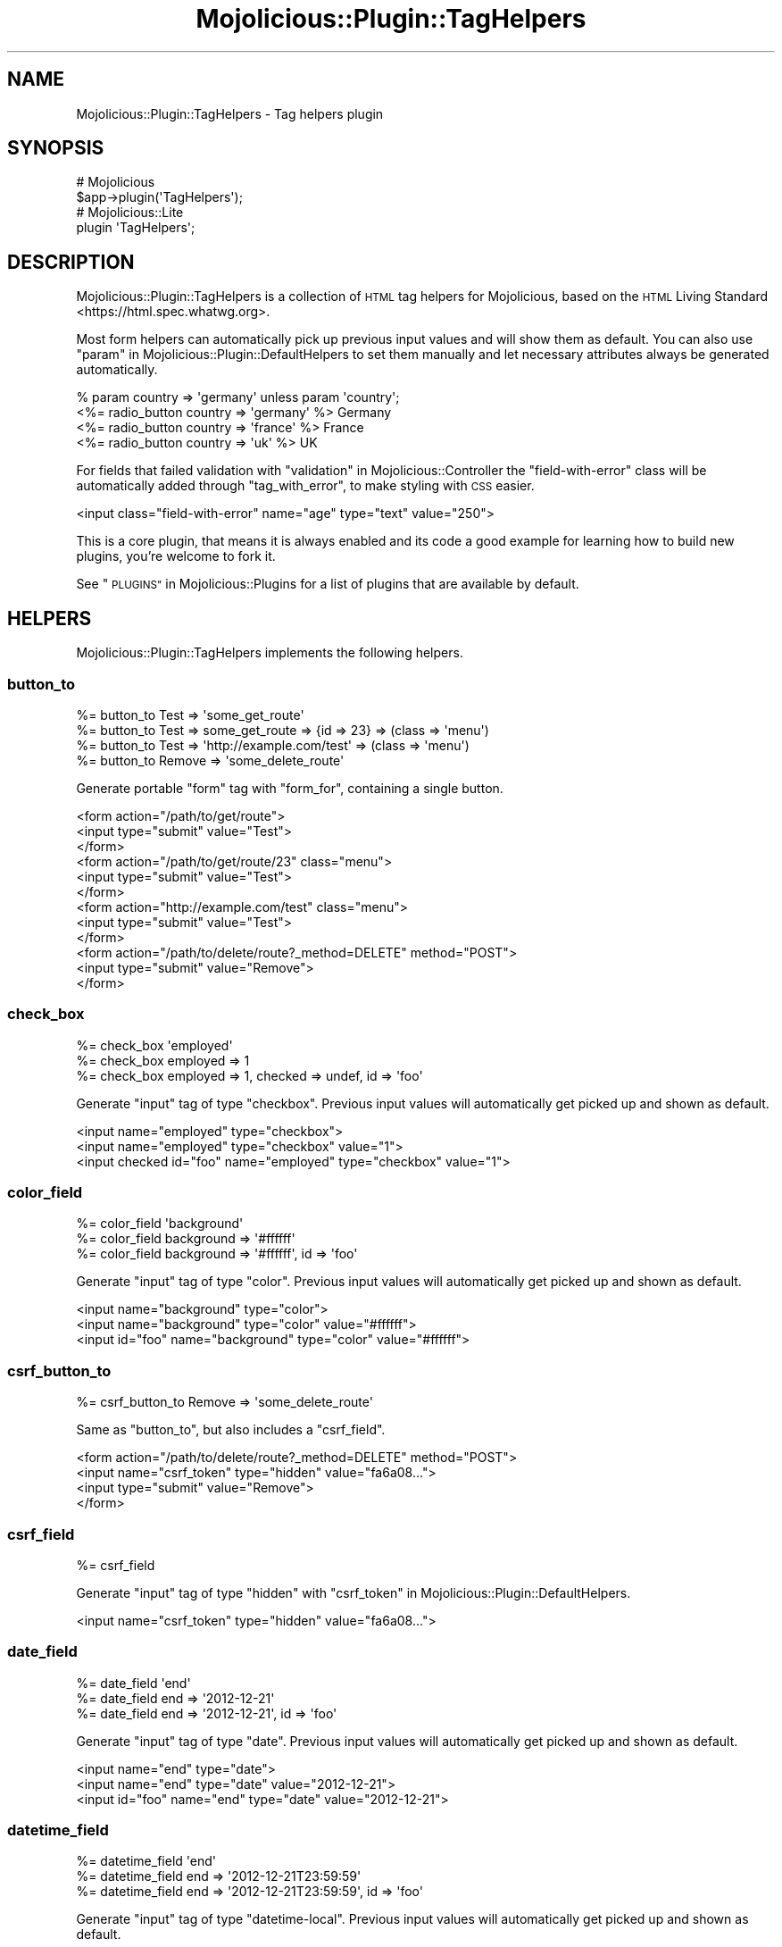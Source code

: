 .\" Automatically generated by Pod::Man 4.09 (Pod::Simple 3.35)
.\"
.\" Standard preamble:
.\" ========================================================================
.de Sp \" Vertical space (when we can't use .PP)
.if t .sp .5v
.if n .sp
..
.de Vb \" Begin verbatim text
.ft CW
.nf
.ne \\$1
..
.de Ve \" End verbatim text
.ft R
.fi
..
.\" Set up some character translations and predefined strings.  \*(-- will
.\" give an unbreakable dash, \*(PI will give pi, \*(L" will give a left
.\" double quote, and \*(R" will give a right double quote.  \*(C+ will
.\" give a nicer C++.  Capital omega is used to do unbreakable dashes and
.\" therefore won't be available.  \*(C` and \*(C' expand to `' in nroff,
.\" nothing in troff, for use with C<>.
.tr \(*W-
.ds C+ C\v'-.1v'\h'-1p'\s-2+\h'-1p'+\s0\v'.1v'\h'-1p'
.ie n \{\
.    ds -- \(*W-
.    ds PI pi
.    if (\n(.H=4u)&(1m=24u) .ds -- \(*W\h'-12u'\(*W\h'-12u'-\" diablo 10 pitch
.    if (\n(.H=4u)&(1m=20u) .ds -- \(*W\h'-12u'\(*W\h'-8u'-\"  diablo 12 pitch
.    ds L" ""
.    ds R" ""
.    ds C` ""
.    ds C' ""
'br\}
.el\{\
.    ds -- \|\(em\|
.    ds PI \(*p
.    ds L" ``
.    ds R" ''
.    ds C`
.    ds C'
'br\}
.\"
.\" Escape single quotes in literal strings from groff's Unicode transform.
.ie \n(.g .ds Aq \(aq
.el       .ds Aq '
.\"
.\" If the F register is >0, we'll generate index entries on stderr for
.\" titles (.TH), headers (.SH), subsections (.SS), items (.Ip), and index
.\" entries marked with X<> in POD.  Of course, you'll have to process the
.\" output yourself in some meaningful fashion.
.\"
.\" Avoid warning from groff about undefined register 'F'.
.de IX
..
.if !\nF .nr F 0
.if \nF>0 \{\
.    de IX
.    tm Index:\\$1\t\\n%\t"\\$2"
..
.    if !\nF==2 \{\
.        nr % 0
.        nr F 2
.    \}
.\}
.\" ========================================================================
.\"
.IX Title "Mojolicious::Plugin::TagHelpers 3"
.TH Mojolicious::Plugin::TagHelpers 3 "2018-05-19" "perl v5.22.5" "User Contributed Perl Documentation"
.\" For nroff, turn off justification.  Always turn off hyphenation; it makes
.\" way too many mistakes in technical documents.
.if n .ad l
.nh
.SH "NAME"
Mojolicious::Plugin::TagHelpers \- Tag helpers plugin
.SH "SYNOPSIS"
.IX Header "SYNOPSIS"
.Vb 2
\&  # Mojolicious
\&  $app\->plugin(\*(AqTagHelpers\*(Aq);
\&
\&  # Mojolicious::Lite
\&  plugin \*(AqTagHelpers\*(Aq;
.Ve
.SH "DESCRIPTION"
.IX Header "DESCRIPTION"
Mojolicious::Plugin::TagHelpers is a collection of \s-1HTML\s0 tag helpers for
Mojolicious, based on the
\&\s-1HTML\s0 Living Standard <https://html.spec.whatwg.org>.
.PP
Most form helpers can automatically pick up previous input values and will show
them as default. You can also use
\&\*(L"param\*(R" in Mojolicious::Plugin::DefaultHelpers to set them manually and let
necessary attributes always be generated automatically.
.PP
.Vb 4
\&  % param country => \*(Aqgermany\*(Aq unless param \*(Aqcountry\*(Aq;
\&  <%= radio_button country => \*(Aqgermany\*(Aq %> Germany
\&  <%= radio_button country => \*(Aqfrance\*(Aq  %> France
\&  <%= radio_button country => \*(Aquk\*(Aq      %> UK
.Ve
.PP
For fields that failed validation with \*(L"validation\*(R" in Mojolicious::Controller
the \f(CW\*(C`field\-with\-error\*(C'\fR class will be automatically added through
\&\*(L"tag_with_error\*(R", to make styling with \s-1CSS\s0 easier.
.PP
.Vb 1
\&  <input class="field\-with\-error" name="age" type="text" value="250">
.Ve
.PP
This is a core plugin, that means it is always enabled and its code a good
example for learning how to build new plugins, you're welcome to fork it.
.PP
See \*(L"\s-1PLUGINS\*(R"\s0 in Mojolicious::Plugins for a list of plugins that are available
by default.
.SH "HELPERS"
.IX Header "HELPERS"
Mojolicious::Plugin::TagHelpers implements the following helpers.
.SS "button_to"
.IX Subsection "button_to"
.Vb 4
\&  %= button_to Test => \*(Aqsome_get_route\*(Aq
\&  %= button_to Test => some_get_route => {id => 23} => (class => \*(Aqmenu\*(Aq)
\&  %= button_to Test => \*(Aqhttp://example.com/test\*(Aq => (class => \*(Aqmenu\*(Aq)
\&  %= button_to Remove => \*(Aqsome_delete_route\*(Aq
.Ve
.PP
Generate portable \f(CW\*(C`form\*(C'\fR tag with \*(L"form_for\*(R", containing a single button.
.PP
.Vb 12
\&  <form action="/path/to/get/route">
\&    <input type="submit" value="Test">
\&  </form>
\&  <form action="/path/to/get/route/23" class="menu">
\&    <input type="submit" value="Test">
\&  </form>
\&  <form action="http://example.com/test" class="menu">
\&    <input type="submit" value="Test">
\&  </form>
\&  <form action="/path/to/delete/route?_method=DELETE" method="POST">
\&    <input type="submit" value="Remove">
\&  </form>
.Ve
.SS "check_box"
.IX Subsection "check_box"
.Vb 3
\&  %= check_box \*(Aqemployed\*(Aq
\&  %= check_box employed => 1
\&  %= check_box employed => 1, checked => undef, id => \*(Aqfoo\*(Aq
.Ve
.PP
Generate \f(CW\*(C`input\*(C'\fR tag of type \f(CW\*(C`checkbox\*(C'\fR. Previous input values will
automatically get picked up and shown as default.
.PP
.Vb 3
\&  <input name="employed" type="checkbox">
\&  <input name="employed" type="checkbox" value="1">
\&  <input checked id="foo" name="employed" type="checkbox" value="1">
.Ve
.SS "color_field"
.IX Subsection "color_field"
.Vb 3
\&  %= color_field \*(Aqbackground\*(Aq
\&  %= color_field background => \*(Aq#ffffff\*(Aq
\&  %= color_field background => \*(Aq#ffffff\*(Aq, id => \*(Aqfoo\*(Aq
.Ve
.PP
Generate \f(CW\*(C`input\*(C'\fR tag of type \f(CW\*(C`color\*(C'\fR. Previous input values will
automatically get picked up and shown as default.
.PP
.Vb 3
\&  <input name="background" type="color">
\&  <input name="background" type="color" value="#ffffff">
\&  <input id="foo" name="background" type="color" value="#ffffff">
.Ve
.SS "csrf_button_to"
.IX Subsection "csrf_button_to"
.Vb 1
\&  %= csrf_button_to Remove => \*(Aqsome_delete_route\*(Aq
.Ve
.PP
Same as \*(L"button_to\*(R", but also includes a \*(L"csrf_field\*(R".
.PP
.Vb 4
\&  <form action="/path/to/delete/route?_method=DELETE" method="POST">
\&    <input name="csrf_token" type="hidden" value="fa6a08...">
\&    <input type="submit" value="Remove">
\&  </form>
.Ve
.SS "csrf_field"
.IX Subsection "csrf_field"
.Vb 1
\&  %= csrf_field
.Ve
.PP
Generate \f(CW\*(C`input\*(C'\fR tag of type \f(CW\*(C`hidden\*(C'\fR with
\&\*(L"csrf_token\*(R" in Mojolicious::Plugin::DefaultHelpers.
.PP
.Vb 1
\&  <input name="csrf_token" type="hidden" value="fa6a08...">
.Ve
.SS "date_field"
.IX Subsection "date_field"
.Vb 3
\&  %= date_field \*(Aqend\*(Aq
\&  %= date_field end => \*(Aq2012\-12\-21\*(Aq
\&  %= date_field end => \*(Aq2012\-12\-21\*(Aq, id => \*(Aqfoo\*(Aq
.Ve
.PP
Generate \f(CW\*(C`input\*(C'\fR tag of type \f(CW\*(C`date\*(C'\fR. Previous input values will automatically
get picked up and shown as default.
.PP
.Vb 3
\&  <input name="end" type="date">
\&  <input name="end" type="date" value="2012\-12\-21">
\&  <input id="foo" name="end" type="date" value="2012\-12\-21">
.Ve
.SS "datetime_field"
.IX Subsection "datetime_field"
.Vb 3
\&  %= datetime_field \*(Aqend\*(Aq
\&  %= datetime_field end => \*(Aq2012\-12\-21T23:59:59\*(Aq
\&  %= datetime_field end => \*(Aq2012\-12\-21T23:59:59\*(Aq, id => \*(Aqfoo\*(Aq
.Ve
.PP
Generate \f(CW\*(C`input\*(C'\fR tag of type \f(CW\*(C`datetime\-local\*(C'\fR. Previous input values will
automatically get picked up and shown as default.
.PP
.Vb 3
\&  <input name="end" type="datetime\-local">
\&  <input name="end" type="datetime\-local" value="2012\-12\-21T23:59:59">
\&  <input id="foo" name="end" type="datetime\-local" value="2012\-12\-21T23:59:59">
.Ve
.SS "email_field"
.IX Subsection "email_field"
.Vb 3
\&  %= email_field \*(Aqnotify\*(Aq
\&  %= email_field notify => \*(Aqnospam@example.com\*(Aq
\&  %= email_field notify => \*(Aqnospam@example.com\*(Aq, id => \*(Aqfoo\*(Aq
.Ve
.PP
Generate \f(CW\*(C`input\*(C'\fR tag of type \f(CW\*(C`email\*(C'\fR. Previous input values will
automatically get picked up and shown as default.
.PP
.Vb 3
\&  <input name="notify" type="email">
\&  <input name="notify" type="email" value="nospam@example.com">
\&  <input id="foo" name="notify" type="email" value="nospam@example.com">
.Ve
.SS "file_field"
.IX Subsection "file_field"
.Vb 2
\&  %= file_field \*(Aqavatar\*(Aq
\&  %= file_field \*(Aqavatar\*(Aq, id => \*(Aqfoo\*(Aq
.Ve
.PP
Generate \f(CW\*(C`input\*(C'\fR tag of type \f(CW\*(C`file\*(C'\fR.
.PP
.Vb 2
\&  <input name="avatar" type="file">
\&  <input id="foo" name="avatar" type="file">
.Ve
.SS "form_for"
.IX Subsection "form_for"
.Vb 10
\&  %= form_for login => begin
\&    %= text_field \*(Aqfirst_name\*(Aq
\&    %= submit_button
\&  % end
\&  %= form_for login => {format => \*(Aqtxt\*(Aq} => (method => \*(AqPOST\*(Aq) => begin
\&    %= text_field \*(Aqfirst_name\*(Aq
\&    %= submit_button
\&  % end
\&  %= form_for \*(Aq/login\*(Aq => (enctype => \*(Aqmultipart/form\-data\*(Aq) => begin
\&    %= text_field \*(Aqfirst_name\*(Aq, disabled => \*(Aqdisabled\*(Aq
\&    %= submit_button
\&  % end
\&  %= form_for \*(Aqhttp://example.com/login\*(Aq => (method => \*(AqPOST\*(Aq) => begin
\&    %= text_field \*(Aqfirst_name\*(Aq
\&    %= submit_button
\&  % end
\&  %= form_for some_delete_route => begin
\&    %= submit_button \*(AqRemove\*(Aq
\&  % end
.Ve
.PP
Generate portable \f(CW\*(C`form\*(C'\fR tag with \*(L"url_for\*(R" in Mojolicious::Controller. For
routes that do not allow \f(CW\*(C`GET\*(C'\fR, a \f(CW\*(C`method\*(C'\fR attribute with the value \f(CW\*(C`POST\*(C'\fR
will be automatically added. And for methods other than \f(CW\*(C`GET\*(C'\fR or \f(CW\*(C`POST\*(C'\fR, an
\&\f(CW\*(C`_method\*(C'\fR query parameter will be added as well.
.PP
.Vb 10
\&  <form action="/path/to/login">
\&    <input name="first_name" type="text">
\&    <input type="submit" value="Ok">
\&  </form>
\&  <form action="/path/to/login.txt" method="POST">
\&    <input name="first_name" type="text">
\&    <input type="submit" value="Ok">
\&  </form>
\&  <form action="/path/to/login" enctype="multipart/form\-data">
\&    <input disabled="disabled" name="first_name" type="text">
\&    <input type="submit" value="Ok">
\&  </form>
\&  <form action="http://example.com/login" method="POST">
\&    <input name="first_name" type="text">
\&    <input type="submit" value="Ok">
\&  </form>
\&  <form action="/path/to/delete/route?_method=DELETE" method="POST">
\&    <input type="submit" value="Remove">
\&  </form>
.Ve
.SS "hidden_field"
.IX Subsection "hidden_field"
.Vb 2
\&  %= hidden_field foo => \*(Aqbar\*(Aq
\&  %= hidden_field foo => \*(Aqbar\*(Aq, id => \*(Aqbar\*(Aq
.Ve
.PP
Generate \f(CW\*(C`input\*(C'\fR tag of type \f(CW\*(C`hidden\*(C'\fR.
.PP
.Vb 2
\&  <input name="foo" type="hidden" value="bar">
\&  <input id="bar" name="foo" type="hidden" value="bar">
.Ve
.SS "image"
.IX Subsection "image"
.Vb 2
\&  %= image \*(Aq/images/foo.png\*(Aq
\&  %= image \*(Aq/images/foo.png\*(Aq, alt => \*(AqFoo\*(Aq
.Ve
.PP
Generate portable \f(CW\*(C`img\*(C'\fR tag.
.PP
.Vb 2
\&  <img src="/path/to/images/foo.png">
\&  <img alt="Foo" src="/path/to/images/foo.png">
.Ve
.SS "input_tag"
.IX Subsection "input_tag"
.Vb 3
\&  %= input_tag \*(Aqfirst_name\*(Aq
\&  %= input_tag first_name => \*(AqDefault\*(Aq
\&  %= input_tag \*(Aqemployed\*(Aq, type => \*(Aqcheckbox\*(Aq
.Ve
.PP
Generate \f(CW\*(C`input\*(C'\fR tag. Previous input values will automatically get picked up
and shown as default.
.PP
.Vb 3
\&  <input name="first_name">
\&  <input name="first_name" value="Default">
\&  <input name="employed" type="checkbox">
.Ve
.SS "javascript"
.IX Subsection "javascript"
.Vb 5
\&  %= javascript \*(Aq/script.js\*(Aq
\&  %= javascript \*(Aq/script.js\*(Aq, defer => undef
\&  %= javascript begin
\&    var a = \*(Aqb\*(Aq;
\&  % end
.Ve
.PP
Generate portable \f(CW\*(C`script\*(C'\fR tag for JavaScript asset.
.PP
.Vb 5
\&  <script src="/path/to/script.js"></script>
\&  <script defer src="/path/to/script.js"></script>
\&  <script><![CDATA[
\&    var a = \*(Aqb\*(Aq;
\&  ]]></script>
.Ve
.SS "label_for"
.IX Subsection "label_for"
.Vb 8
\&  %= label_for first_name => \*(AqFirst name\*(Aq
\&  %= label_for first_name => \*(AqFirst name\*(Aq, class => \*(Aquser\*(Aq
\&  %= label_for first_name => begin
\&    First name
\&  % end
\&  %= label_for first_name => (class => \*(Aquser\*(Aq) => begin
\&    First name
\&  % end
.Ve
.PP
Generate \f(CW\*(C`label\*(C'\fR tag.
.PP
.Vb 8
\&  <label for="first_name">First name</label>
\&  <label class="user" for="first_name">First name</label>
\&  <label for="first_name">
\&    First name
\&  </label>
\&  <label class="user" for="first_name">
\&    First name
\&  </label>
.Ve
.SS "link_to"
.IX Subsection "link_to"
.Vb 10
\&  %= link_to Home => \*(Aqindex\*(Aq
\&  %= link_to Home => \*(Aqindex\*(Aq => {format => \*(Aqtxt\*(Aq} => (class => \*(Aqmenu\*(Aq)
\&  %= link_to index => {format => \*(Aqtxt\*(Aq} => (class => \*(Aqmenu\*(Aq) => begin
\&    Home
\&  % end
\&  %= link_to Contact => \*(Aqmailto:sri@example.com\*(Aq
\&  <%= link_to index => begin %>Home<% end %>
\&  <%= link_to \*(Aq/file.txt\*(Aq => begin %>File<% end %>
\&  <%= link_to \*(Aqhttps://mojolicious.org\*(Aq => begin %>Mojolicious<% end %>
\&  <%= link_to url_for\->query(foo => \*(Aqbar\*(Aq)\->to_abs => begin %>Retry<% end %>
.Ve
.PP
Generate portable \f(CW\*(C`a\*(C'\fR tag with \*(L"url_for\*(R" in Mojolicious::Controller, defaults
to using the capitalized link target as content.
.PP
.Vb 10
\&  <a href="/path/to/index">Home</a>
\&  <a class="menu" href="/path/to/index.txt">Home</a>
\&  <a class="menu" href="/path/to/index.txt">
\&    Home
\&  </a>
\&  <a href="mailto:sri@example.com">Contact</a>
\&  <a href="/path/to/index">Home</a>
\&  <a href="/path/to/file.txt">File</a>
\&  <a href="https://mojolicious.org">Mojolicious</a>
\&  <a href="http://127.0.0.1:3000/current/path?foo=bar">Retry</a>
.Ve
.SS "month_field"
.IX Subsection "month_field"
.Vb 3
\&  %= month_field \*(Aqvacation\*(Aq
\&  %= month_field vacation => \*(Aq2012\-12\*(Aq
\&  %= month_field vacation => \*(Aq2012\-12\*(Aq, id => \*(Aqfoo\*(Aq
.Ve
.PP
Generate \f(CW\*(C`input\*(C'\fR tag of type \f(CW\*(C`month\*(C'\fR. Previous input values will
automatically get picked up and shown as default.
.PP
.Vb 3
\&  <input name="vacation" type="month">
\&  <input name="vacation" type="month" value="2012\-12">
\&  <input id="foo" name="vacation" type="month" value="2012\-12">
.Ve
.SS "number_field"
.IX Subsection "number_field"
.Vb 3
\&  %= number_field \*(Aqage\*(Aq
\&  %= number_field age => 25
\&  %= number_field age => 25, id => \*(Aqfoo\*(Aq, min => 0, max => 200
.Ve
.PP
Generate \f(CW\*(C`input\*(C'\fR tag of type \f(CW\*(C`number\*(C'\fR. Previous input values will
automatically get picked up and shown as default.
.PP
.Vb 3
\&  <input name="age" type="number">
\&  <input name="age" type="number" value="25">
\&  <input id="foo" max="200" min="0" name="age" type="number" value="25">
.Ve
.SS "password_field"
.IX Subsection "password_field"
.Vb 2
\&  %= password_field \*(Aqpass\*(Aq
\&  %= password_field \*(Aqpass\*(Aq, id => \*(Aqfoo\*(Aq
.Ve
.PP
Generate \f(CW\*(C`input\*(C'\fR tag of type \f(CW\*(C`password\*(C'\fR.
.PP
.Vb 2
\&  <input name="pass" type="password">
\&  <input id="foo" name="pass" type="password">
.Ve
.SS "radio_button"
.IX Subsection "radio_button"
.Vb 3
\&  %= radio_button \*(Aqtest\*(Aq
\&  %= radio_button country => \*(Aqgermany\*(Aq
\&  %= radio_button country => \*(Aqgermany\*(Aq, checked => undef, id => \*(Aqfoo\*(Aq
.Ve
.PP
Generate \f(CW\*(C`input\*(C'\fR tag of type \f(CW\*(C`radio\*(C'\fR. Previous input values will
automatically get picked up and shown as default.
.PP
.Vb 3
\&  <input name="test" type="radio">
\&  <input name="country" type="radio" value="germany">
\&  <input checked id="foo" name="country" type="radio" value="germany">
.Ve
.SS "range_field"
.IX Subsection "range_field"
.Vb 3
\&  %= range_field \*(Aqage\*(Aq
\&  %= range_field age => 25
\&  %= range_field age => 25, id => \*(Aqfoo\*(Aq, min => 0, max => 200
.Ve
.PP
Generate \f(CW\*(C`input\*(C'\fR tag of type \f(CW\*(C`range\*(C'\fR. Previous input values will
automatically get picked up and shown as default.
.PP
.Vb 3
\&  <input name="age" type="range">
\&  <input name="age" type="range" value="25">
\&  <input id="foo" max="200" min="200" name="age" type="range" value="25">
.Ve
.SS "search_field"
.IX Subsection "search_field"
.Vb 3
\&  %= search_field \*(Aqq\*(Aq
\&  %= search_field q => \*(Aqperl\*(Aq
\&  %= search_field q => \*(Aqperl\*(Aq, id => \*(Aqfoo\*(Aq
.Ve
.PP
Generate \f(CW\*(C`input\*(C'\fR tag of type \f(CW\*(C`search\*(C'\fR. Previous input values will
automatically get picked up and shown as default.
.PP
.Vb 3
\&  <input name="q" type="search">
\&  <input name="q" type="search" value="perl">
\&  <input id="foo" name="q" type="search" value="perl">
.Ve
.SS "select_field"
.IX Subsection "select_field"
.Vb 5
\&  %= select_field country => [\*(Aqde\*(Aq, \*(Aqen\*(Aq]
\&  %= select_field country => [[Germany => \*(Aqde\*(Aq], \*(Aqen\*(Aq], id => \*(Aqeu\*(Aq
\&  %= select_field country => [[Germany => \*(Aqde\*(Aq, selected => \*(Aqselected\*(Aq], \*(Aqen\*(Aq]
\&  %= select_field country => [c(EU => [[Germany => \*(Aqde\*(Aq], \*(Aqen\*(Aq], id => \*(Aqeu\*(Aq)]
\&  %= select_field country => [c(EU => [\*(Aqde\*(Aq, \*(Aqen\*(Aq]), c(Asia => [\*(Aqcn\*(Aq, \*(Aqjp\*(Aq])]
.Ve
.PP
Generate \f(CW\*(C`select\*(C'\fR and \f(CW\*(C`option\*(C'\fR tags from array references and \f(CW\*(C`optgroup\*(C'\fR
tags from Mojo::Collection objects. Previous input values will automatically
get picked up and shown as default.
.PP
.Vb 10
\&  <select name="country">
\&    <option value="de">de</option>
\&    <option value="en">en</option>
\&  </select>
\&  <select id="eu" name="country">
\&    <option value="de">Germany</option>
\&    <option value="en">en</option>
\&  </select>
\&  <select name="country">
\&    <option selected="selected" value="de">Germany</option>
\&    <option value="en">en</option>
\&  </select>
\&  <select name="country">
\&    <optgroup id="eu" label="EU">
\&      <option value="de">Germany</option>
\&      <option value="en">en</option>
\&    </optgroup>
\&  </select>
\&  <select name="country">
\&    <optgroup label="EU">
\&      <option value="de">de</option>
\&      <option value="en">en</option>
\&    </optgroup>
\&    <optgroup label="Asia">
\&      <option value="cn">cn</option>
\&      <option value="jp">jp</option>
\&    </optgroup>
\&  </select>
.Ve
.SS "stylesheet"
.IX Subsection "stylesheet"
.Vb 5
\&  %= stylesheet \*(Aq/foo.css\*(Aq
\&  %= stylesheet \*(Aq/foo.css\*(Aq, title => \*(AqFoo style\*(Aq
\&  %= stylesheet begin
\&    body {color: #000}
\&  % end
.Ve
.PP
Generate portable \f(CW\*(C`style\*(C'\fR or \f(CW\*(C`link\*(C'\fR tag for \s-1CSS\s0 asset.
.PP
.Vb 5
\&  <link href="/path/to/foo.css" rel="stylesheet">
\&  <link href="/path/to/foo.css" rel="stylesheet" title="Foo style">
\&  <style><![CDATA[
\&    body {color: #000}
\&  ]]></style>
.Ve
.SS "submit_button"
.IX Subsection "submit_button"
.Vb 2
\&  %= submit_button
\&  %= submit_button \*(AqOk!\*(Aq, id => \*(Aqfoo\*(Aq
.Ve
.PP
Generate \f(CW\*(C`input\*(C'\fR tag of type \f(CW\*(C`submit\*(C'\fR.
.PP
.Vb 2
\&  <input type="submit" value="Ok">
\&  <input id="foo" type="submit" value="Ok!">
.Ve
.SS "t"
.IX Subsection "t"
.Vb 1
\&  %= t div => \*(Aqtest & 123\*(Aq
.Ve
.PP
Alias for \*(L"tag\*(R".
.PP
.Vb 1
\&  <div>test &amp; 123</div>
.Ve
.SS "tag"
.IX Subsection "tag"
.Vb 10
\&  %= tag \*(Aqbr\*(Aq
\&  %= tag \*(Aqdiv\*(Aq
\&  %= tag \*(Aqdiv\*(Aq, id => \*(Aqfoo\*(Aq, hidden => undef
\&  %= tag \*(Aqdiv\*(Aq, \*(Aqtest & 123\*(Aq
\&  %= tag \*(Aqdiv\*(Aq, id => \*(Aqfoo\*(Aq, \*(Aqtest & 123\*(Aq
\&  %= tag \*(Aqdiv\*(Aq, data => {my_id => 1, Name => \*(Aqtest\*(Aq}, \*(Aqtest & 123\*(Aq
\&  %= tag div => begin
\&    test & 123
\&  % end
\&  <%= tag div => (id => \*(Aqfoo\*(Aq) => begin %>test & 123<% end %>
.Ve
.PP
Alias for \*(L"new_tag\*(R" in Mojo::DOM.
.PP
.Vb 10
\&  <br>
\&  <div></div>
\&  <div id="foo" hidden></div>
\&  <div>test &amp; 123</div>
\&  <div id="foo">test &amp; 123</div>
\&  <div data\-my\-id="1" data\-name="test">test &amp; 123</div>
\&  <div>
\&    test & 123
\&  </div>
\&  <div id="foo">test & 123</div>
.Ve
.PP
Very useful for reuse in more specific tag helpers.
.PP
.Vb 4
\&  my $output = $c\->tag(\*(Aqmeta\*(Aq);
\&  my $output = $c\->tag(\*(Aqmeta\*(Aq, charset => \*(AqUTF\-8\*(Aq);
\&  my $output = $c\->tag(\*(Aqdiv\*(Aq, \*(Aq<p>This will be escaped</p>\*(Aq);
\&  my $output = $c\->tag(\*(Aqdiv\*(Aq, sub { \*(Aq<p>This will not be escaped</p>\*(Aq });
.Ve
.PP
Results are automatically wrapped in Mojo::ByteStream objects to prevent
accidental double escaping in \f(CW\*(C`ep\*(C'\fR templates.
.SS "tag_with_error"
.IX Subsection "tag_with_error"
.Vb 1
\&  %= tag_with_error \*(Aqinput\*(Aq, class => \*(Aqfoo\*(Aq
.Ve
.PP
Same as \*(L"tag\*(R", but adds the class \f(CW\*(C`field\-with\-error\*(C'\fR.
.PP
.Vb 1
\&  <input class="foo field\-with\-error">
.Ve
.SS "tel_field"
.IX Subsection "tel_field"
.Vb 3
\&  %= tel_field \*(Aqwork\*(Aq
\&  %= tel_field work => \*(Aq123456789\*(Aq
\&  %= tel_field work => \*(Aq123456789\*(Aq, id => \*(Aqfoo\*(Aq
.Ve
.PP
Generate \f(CW\*(C`input\*(C'\fR tag of type \f(CW\*(C`tel\*(C'\fR. Previous input values will automatically
get picked up and shown as default.
.PP
.Vb 3
\&  <input name="work" type="tel">
\&  <input name="work" type="tel" value="123456789">
\&  <input id="foo" name="work" type="tel" value="123456789">
.Ve
.SS "text_area"
.IX Subsection "text_area"
.Vb 6
\&  %= text_area \*(Aqstory\*(Aq
\&  %= text_area \*(Aqstory\*(Aq, cols => 40
\&  %= text_area story => \*(AqDefault\*(Aq, cols => 40
\&  %= text_area story => (cols => 40) => begin
\&    Default
\&  % end
.Ve
.PP
Generate \f(CW\*(C`textarea\*(C'\fR tag. Previous input values will automatically get picked
up and shown as default.
.PP
.Vb 6
\&  <textarea name="story"></textarea>
\&  <textarea cols="40" name="story"></textarea>
\&  <textarea cols="40" name="story">Default</textarea>
\&  <textarea cols="40" name="story">
\&    Default
\&  </textarea>
.Ve
.SS "text_field"
.IX Subsection "text_field"
.Vb 3
\&  %= text_field \*(Aqfirst_name\*(Aq
\&  %= text_field first_name => \*(AqDefault\*(Aq
\&  %= text_field first_name => \*(AqDefault\*(Aq, class => \*(Aquser\*(Aq
.Ve
.PP
Generate \f(CW\*(C`input\*(C'\fR tag of type \f(CW\*(C`text\*(C'\fR. Previous input values will automatically
get picked up and shown as default.
.PP
.Vb 3
\&  <input name="first_name" type="text">
\&  <input name="first_name" type="text" value="Default">
\&  <input class="user" name="first_name" type="text" value="Default">
.Ve
.SS "time_field"
.IX Subsection "time_field"
.Vb 3
\&  %= time_field \*(Aqstart\*(Aq
\&  %= time_field start => \*(Aq23:59:59\*(Aq
\&  %= time_field start => \*(Aq23:59:59\*(Aq, id => \*(Aqfoo\*(Aq
.Ve
.PP
Generate \f(CW\*(C`input\*(C'\fR tag of type \f(CW\*(C`time\*(C'\fR. Previous input values will automatically
get picked up and shown as default.
.PP
.Vb 3
\&  <input name="start" type="time">
\&  <input name="start" type="time" value="23:59:59">
\&  <input id="foo" name="start" type="time" value="23:59:59">
.Ve
.SS "url_field"
.IX Subsection "url_field"
.Vb 3
\&  %= url_field \*(Aqaddress\*(Aq
\&  %= url_field address => \*(Aqhttps://mojolicious.org\*(Aq
\&  %= url_field address => \*(Aqhttps://mojolicious.org\*(Aq, id => \*(Aqfoo\*(Aq
.Ve
.PP
Generate \f(CW\*(C`input\*(C'\fR tag of type \f(CW\*(C`url\*(C'\fR. Previous input values will automatically
get picked up and shown as default.
.PP
.Vb 3
\&  <input name="address" type="url">
\&  <input name="address" type="url" value="https://mojolicious.org">
\&  <input id="foo" name="address" type="url" value="https://mojolicious.org">
.Ve
.SS "week_field"
.IX Subsection "week_field"
.Vb 3
\&  %= week_field \*(Aqvacation\*(Aq
\&  %= week_field vacation => \*(Aq2012\-W17\*(Aq
\&  %= week_field vacation => \*(Aq2012\-W17\*(Aq, id => \*(Aqfoo\*(Aq
.Ve
.PP
Generate \f(CW\*(C`input\*(C'\fR tag of type \f(CW\*(C`week\*(C'\fR. Previous input values will automatically
get picked up and shown as default.
.PP
.Vb 3
\&  <input name="vacation" type="week">
\&  <input name="vacation" type="week" value="2012\-W17">
\&  <input id="foo" name="vacation" type="week" value="2012\-W17">
.Ve
.SH "METHODS"
.IX Header "METHODS"
Mojolicious::Plugin::TagHelpers inherits all methods from
Mojolicious::Plugin and implements the following new ones.
.SS "register"
.IX Subsection "register"
.Vb 1
\&  $plugin\->register(Mojolicious\->new);
.Ve
.PP
Register helpers in Mojolicious application.
.SH "SEE ALSO"
.IX Header "SEE ALSO"
Mojolicious, Mojolicious::Guides, <https://mojolicious.org>.
